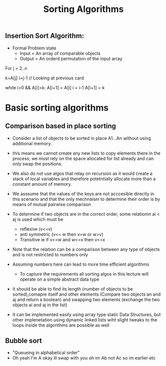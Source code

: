 #+title: Sorting Algorithms


** Insertion Sort Algorithm:
- Formal Problem state
  - Input = An array of comparable objects
  - Output = An orderd permutation of the input array

#+begin_example c
For j = 2..n

k=A[j]
i=j-1 // Looking at previous card

while i>0 && A[i]>k:
        A[i+1] = A[i]
        i = i-1
A[i+1] = k
#+end_example



* Basic sorting algorithms

** Comparison based in place sorting

- Consider a list of objects to be sorted in place A1...An without using additional memory.

- this means we cannot create any new lists to copy elements there in the process; we must rely on
  the space allocated for list already and can only swap the positions.

- We also do not use algos that relay on recursion as it would create a stack of local variables and therefore
  potetntially allocate more than a constant amount of memory.

- We asssume that the values of the keys are not acccesible directly in this scenario and that the only mechnaism to determine their order is by means of mutual pairwise comparison

- To determine if two objects are in the correct order, some relatiomn ai < aj is used which must be
  - reflexive (v<=v)
  - anti symmetric (v<= w then v=w or w>v)
  - Transitive ie if v<=w and w<=x then v<=x

- Note that the relation can be a comparison between any type of objects and is not restricted to numbers only
- Assuming numbers here can lead to more time efficient algorithms

  - To capture the requirements all sorting algos in this lecture will operate on a simple abstract data type

- It should be able to find its length (number of objects to be sorted),comapre itself and other elements (Compare two objects an and aj and return a boolean) and swapping two elements (exchange the two objects ai and aj in the list)

- It can be implemented easily using array type static Data Structures, but other implenetation using dynamic linked
  lists wiht slight tweaks to the loops inside the algorithms are possible as well

** Bubble sort

- "Queueing in alphabetical order"
- Oh yeah I'm A okay ill swap with you oh im Ab not Ac so im earlier etc
